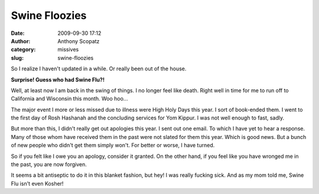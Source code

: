 Swine Floozies
##############
:date: 2009-09-30 17:12
:author: Anthony Scopatz
:category: missives
:slug: swine-floozies

So I realize I haven't updated in a while. Or really been out of the
house.

**Surprise! Guess who had Swine Flu?!**

|image0|

Well, at least now I am back in the swing of things. I no longer feel
like death. Right well in time for me to run off to California and
Wisconsin this month. Woo hoo...

The major event I more or less missed due to illness were High Holy Days
this year. I sort of book-ended them. I went to the first day of Rosh
Hashanah and the concluding services for Yom Kippur. I was not well
enough to fast, sadly.

But more than this, I didn't really get out apologies this year. I sent
out one email. To which I have yet to hear a response. Many of those
whom have received them in the past were not slated for them this year.
Which is good news. But a bunch of new people who didn't get them simply
won't. For better or worse, I have turned.

So if you felt like I owe you an apology, consider it granted. On the
other hand, if you feel like you have wronged me in the past, you are
now forgiven.

It seems a bit antiseptic to do it in this blanket fashion, but hey! I
was really fucking sick. And as my mom told me, Swine Flu isn't even
Kosher!

.. |image0| image:: http://lh6.ggpht.com/_KFdIKJVlj1w/Sq0sptbGqQI/AAAAAAAAC_M/aeVzqmJw6i0/s400/p9090022.jpg
